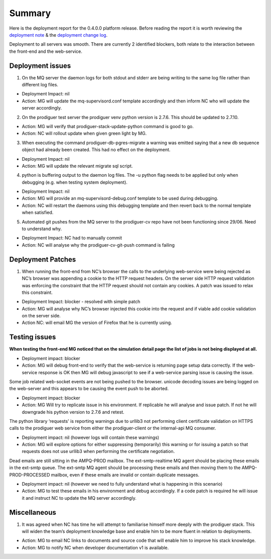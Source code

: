 Summary
=======================================================

Here is the deployment report for the 0.4.0.0 platform release.  Before reading the report it is worth reviewing the `deployment note <https://github.com/Prodiguer/prodiguer-docs/blob/master/deployments/0.4.0.0/deployment-notes.pdf>`_ & the `deployment change log <https://github.com/Prodiguer/prodiguer-docs/blob/master/deployments/0.4.0.0/changelog.rst>`_.

Deployment to all servers was smooth.  There are currently 2 identified blockers, both relate to the interaction between the front-end and the web-service.  

Deployment issues
--------------------------------------

1.	On the MQ server the daemon logs for both stdout and stderr are being writing to the same log file rather than different log files.  

- Deployment Impact: nil

- Action: MG will update the mq-supervisord.conf template accordingly and then inform NC who will update the server accordingly.

2.	On the prodiguer test server the prodiguer venv python version is 2.7.6.  This should be updated to 2.7.10.

- Action: MG will verify that prodiguer-stack-update-python command is good to go.

- Action: NC will rollout update when given green light by MG.

3.	When executing the command prodiguer-db-pgres-migrate a warning was emitted saying that a new db sequence object had already been created.  This had no effect on the deployment.

- Deployment Impact: nil

- Action: MG will update the relevant migrate sql script.

4.	python is buffering output to the daemon log files.  The -u python flag needs to be applied but only when debugging (e.g. when testing system deployment).

- Deployment Impact: nil

- Action: MG will provide an mq-supervisord-debug.conf template to be used during debugging.  

- Action: NC will restart the daemons using this debugging template and then revert back to the normal template when satisfied.

5.	Automated git pushes from the MQ server to the prodiguer-cv repo have not been functioning since 29/06.  Need to understand why.

- Deployment Impact: NC had to manually commit

- Action: NC will analyse why the prodiguer-cv-git-push command is failing

Deployment Patches
--------------------------------------

1.	When running the front-end from NC’s browser the calls to the underlying web-service were being rejected as NC’s browser was appending a cookie to the HTTP request headers.  On the server side HTTP request validation was enforcing the constraint that the HTTP request should not contain any cookies.  A patch was issued to relax this constraint.

- Deployment Impact: blocker - resolved with simple patch

- Action: MG will analyse why NC’s browser injected this cookie into the request and if viable add cookie validation on the server side.

- Action NC: will email MG the version of Firefox that he is currently using.


Testing issues
--------------------------------------

**When testing the front-end MG noticed that on the simulation detail page the list of jobs is not being displayed at all.**

- Deployment impact: blocker

- Action: MG will debug front-end to verify that the web-service is returning page setup data correctly.  If the web-service response is OK then MG will debug javascript to see if a web-service parsing issue is causing the issue.  

Some job related web-socket events are not being pushed to the browser.  unicode decoding issues are being logged on the web-server and this appears to be causing the event push to be aborted.

- Deployment impact: blocker

- Action: MG Will try to replicate issue in his environment.  If replicable he will analyse and issue patch.  If not he will downgrade his python version to 2.7.6 and retest.

The python library ‘requests' is reporting warnings due to urllib3 not performing client certificate validation on HTTPS calls to the prodiguer web service from either the prodiguer-client or the internal-api MQ consumer. 

- Deployment impact: nil (however logs will contain these warnings)

- Action: MG will explore options for either suppressing (temporarily) this warning or for issuing a patch so that requests does not use urllib3 when performing the certificate negotiation.

Dead emails are still sitting in the AMPQ-PROD mailbox.  The ext-smtp-realtime MQ agent should be placing these emails in the ext-smtp queue.  The ext-smtp MQ agent should be processing these emails and then moving them to the AMPQ-PROD-PROCESSED mailbox, even if these emails are invalid or contain duplicate messages.

- Deployment impact: nil (however we need to fully understand what is happening in this scenario)

- Action: MG to test these emails in his environment and debug accordingly.  If a code patch is required he will issue it and instruct NC to update the MQ server accordingly.


Miscellaneous
--------------------------------------

1.	It was agreed when NC has time he will attempt to familiarise himself more deeply with the prodiguer stack.  This will widen the team’s deployment knowledge base and enable him to be more fluent in relation to deployments.

- Action: MG to email NC links to documents and source code that will enable him to improve his stack knowledge.

- Action: MG to notify NC when developer documentation v1 is available.

